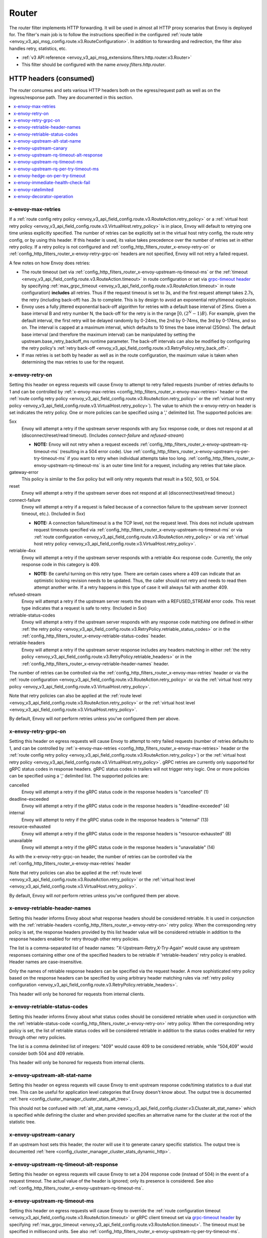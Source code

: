 .. _config_http_filters_router:

Router
======

The router filter implements HTTP forwarding. It will be used in almost all HTTP proxy scenarios
that Envoy is deployed for. The filter's main job is to follow the instructions specified in the
configured :ref:`route table <envoy_v3_api_msg_config.route.v3.RouteConfiguration>`. In addition to forwarding and
redirection, the filter also handles retry, statistics, etc.

* :ref:`v3 API reference <envoy_v3_api_msg_extensions.filters.http.router.v3.Router>`
* This filter should be configured with the name *envoy.filters.http.router*.

.. _config_http_filters_router_headers_consumed:

HTTP headers (consumed)
-----------------------

The router consumes and sets various HTTP headers both on the egress/request path as well as on the
ingress/response path. They are documented in this section.

.. contents::
  :local:

.. _config_http_filters_router_x-envoy-max-retries:

x-envoy-max-retries
^^^^^^^^^^^^^^^^^^^
If a :ref:`route config retry policy <envoy_v3_api_field_config.route.v3.RouteAction.retry_policy>` or a
:ref:`virtual host retry policy <envoy_v3_api_field_config.route.v3.VirtualHost.retry_policy>` is in place, Envoy will default to retrying
one time unless explicitly specified. The number of retries can be explicitly set in the virtual host retry config,
the route retry config, or by using this header. If this header is used, its value takes precedence over the number of
retries set in either retry policy. If a retry policy is not configured and :ref:`config_http_filters_router_x-envoy-retry-on`
or :ref:`config_http_filters_router_x-envoy-retry-grpc-on` headers are not specified, Envoy will not retry a failed request.

A few notes on how Envoy does retries:

* The route timeout (set via :ref:`config_http_filters_router_x-envoy-upstream-rq-timeout-ms` or the
  :ref:`timeout <envoy_v3_api_field_config.route.v3.RouteAction.timeout>` in route configuration or set via
  `grpc-timeout header <https://github.com/grpc/grpc/blob/master/doc/PROTOCOL-HTTP2.md>`_  by specifying
  :ref:`max_grpc_timeout <envoy_v3_api_field_config.route.v3.RouteAction.timeout>` in route configuration) **includes** all
  retries. Thus if the request timeout is set to 3s, and the first request attempt takes 2.7s, the
  retry (including back-off) has .3s to complete. This is by design to avoid an exponential
  retry/timeout explosion.
* Envoy uses a fully jittered exponential back-off algorithm for retries with a default base
  interval of 25ms. Given a base interval B and retry number N, the back-off for the retry is in
  the range :math:`\big[0, (2^N-1)B\big)`. For example, given the default interval, the first retry
  will be delayed randomly by 0-24ms, the 2nd by 0-74ms, the 3rd by 0-174ms, and so on. The
  interval is capped at a maximum interval, which defaults to 10 times the base interval (250ms).
  The default base interval (and therefore the maximum interval) can be manipulated by setting the
  upstream.base_retry_backoff_ms runtime parameter. The back-off intervals can also be modified
  by configuring the retry policy's
  :ref:`retry back-off <envoy_v3_api_field_config.route.v3.RetryPolicy.retry_back_off>`.
* If max retries is set both by header as well as in the route configuration, the maximum value is
  taken when determining the max retries to use for the request.

.. _config_http_filters_router_x-envoy-retry-on:

x-envoy-retry-on
^^^^^^^^^^^^^^^^

Setting this header on egress requests will cause Envoy to attempt to retry failed requests (number
of retries defaults to 1 and can be controlled by :ref:`x-envoy-max-retries
<config_http_filters_router_x-envoy-max-retries>` header or the :ref:`route config retry policy
<envoy_v3_api_field_config.route.v3.RouteAction.retry_policy>` or the :ref:`virtual host retry policy <envoy_v3_api_field_config.route.v3.VirtualHost.retry_policy>`).
The value to which the x-envoy-retry-on header is set indicates the retry policy. One or more policies
can be specified using a ',' delimited list. The supported policies are:

5xx
  Envoy will attempt a retry if the upstream server responds with any 5xx response code, or does not
  respond at all (disconnect/reset/read timeout). (Includes *connect-failure* and *refused-stream*)

  * **NOTE:** Envoy will not retry when a request exceeds
    :ref:`config_http_filters_router_x-envoy-upstream-rq-timeout-ms` (resulting in a 504 error
    code). Use :ref:`config_http_filters_router_x-envoy-upstream-rq-per-try-timeout-ms` if you want
    to retry when individual attempts take too long.
    :ref:`config_http_filters_router_x-envoy-upstream-rq-timeout-ms` is an outer time limit for a
    request, including any retries that take place.

gateway-error
  This policy is similar to the *5xx* policy but will only retry requests that result in a 502, 503,
  or 504.

reset
  Envoy will attempt a retry if the upstream server does not respond at all (disconnect/reset/read timeout.)

connect-failure
  Envoy will attempt a retry if a request is failed because of a connection failure to the upstream
  server (connect timeout, etc.). (Included in *5xx*)

  * **NOTE:** A connection failure/timeout is a the TCP level, not the request level. This does not
    include upstream request timeouts specified via
    :ref:`config_http_filters_router_x-envoy-upstream-rq-timeout-ms` or via :ref:`route
    configuration <envoy_v3_api_field_config.route.v3.RouteAction.retry_policy>` or via
    :ref:`virtual host retry policy <envoy_v3_api_field_config.route.v3.VirtualHost.retry_policy>`.

retriable-4xx
  Envoy will attempt a retry if the upstream server responds with a retriable 4xx response code.
  Currently, the only response code in this category is 409.

  * **NOTE:** Be careful turning on this retry type. There are certain cases where a 409 can indicate
    that an optimistic locking revision needs to be updated. Thus, the caller should not retry and
    needs to read then attempt another write. If a retry happens in this type of case it will always
    fail with another 409.

refused-stream
  Envoy will attempt a retry if the upstream server resets the stream with a REFUSED_STREAM error
  code. This reset type indicates that a request is safe to retry. (Included in *5xx*)

retriable-status-codes
  Envoy will attempt a retry if the upstream server responds with any response code matching one defined
  in either :ref:`the retry policy <envoy_v3_api_field_config.route.v3.RetryPolicy.retriable_status_codes>`
  or in the :ref:`config_http_filters_router_x-envoy-retriable-status-codes` header.

retriable-headers
  Envoy will attempt a retry if the upstream server response includes any headers matching in either
  :ref:`the retry policy <envoy_v3_api_field_config.route.v3.RetryPolicy.retriable_headers>` or in the
  :ref:`config_http_filters_router_x-envoy-retriable-header-names` header.

The number of retries can be controlled via the
:ref:`config_http_filters_router_x-envoy-max-retries` header or via the :ref:`route
configuration <envoy_v3_api_field_config.route.v3.RouteAction.retry_policy>` or via the
:ref:`virtual host retry policy <envoy_v3_api_field_config.route.v3.VirtualHost.retry_policy>`.

Note that retry policies can also be applied at the :ref:`route level
<envoy_v3_api_field_config.route.v3.RouteAction.retry_policy>` or the
:ref:`virtual host level <envoy_v3_api_field_config.route.v3.VirtualHost.retry_policy>`.

By default, Envoy will *not* perform retries unless you've configured them per above.

.. _config_http_filters_router_x-envoy-retry-grpc-on:

x-envoy-retry-grpc-on
^^^^^^^^^^^^^^^^^^^^^
Setting this header on egress requests will cause Envoy to attempt to retry failed requests (number of
retries defaults to 1, and can be controlled by
:ref:`x-envoy-max-retries <config_http_filters_router_x-envoy-max-retries>`
header or the :ref:`route config retry policy <envoy_v3_api_field_config.route.v3.RouteAction.retry_policy>`) or the
:ref:`virtual host retry policy <envoy_v3_api_field_config.route.v3.VirtualHost.retry_policy>`.
gRPC retries are currently only supported for gRPC status codes in response headers. gRPC status codes in
trailers will not trigger retry logic. One or more policies can be specified  using a ',' delimited
list. The supported policies are:

cancelled
  Envoy will attempt a retry if the gRPC status code in the response headers is "cancelled" (1)

deadline-exceeded
  Envoy will attempt a retry if the gRPC status code in the response headers is "deadline-exceeded" (4)

internal
  Envoy will attempt to retry if the gRPC status code in the response headers is "internal" (13)

resource-exhausted
  Envoy will attempt a retry if the gRPC status code in the response headers is "resource-exhausted" (8)

unavailable
  Envoy will attempt a retry if the gRPC status code in the response headers is "unavailable" (14)

As with the x-envoy-retry-grpc-on header, the number of retries can be controlled via the
:ref:`config_http_filters_router_x-envoy-max-retries` header

Note that retry policies can also be applied at the :ref:`route level
<envoy_v3_api_field_config.route.v3.RouteAction.retry_policy>` or the
:ref:`virtual host level <envoy_v3_api_field_config.route.v3.VirtualHost.retry_policy>`.

By default, Envoy will *not* perform retries unless you've configured them per above.

.. _config_http_filters_router_x-envoy-retriable-header-names:

x-envoy-retriable-header-names
^^^^^^^^^^^^^^^^^^^^^^^^^^^^^^
Setting this header informs Envoy about what response headers should be considered retriable. It is used
in conjunction with the :ref:`retriable-headers <config_http_filters_router_x-envoy-retry-on>` retry policy.
When the corresponding retry policy is set, the response headers provided by this list header value will be
considered retriable in addition to the response headers enabled for retry through other retry policies.

The list is a comma-separated list of header names: "X-Upstream-Retry,X-Try-Again" would cause any upstream
responses containing either one of the specified headers to be retriable if 'retriable-headers' retry policy
is enabled. Header names are case-insensitive.

Only the names of retriable response headers can be specified via the request header. A more sophisticated
retry policy based on the response headers can be specified by using arbitrary header matching rules
via :ref:`retry policy configuration <envoy_v3_api_field_config.route.v3.RetryPolicy.retriable_headers>`.

This header will only be honored for requests from internal clients.

.. _config_http_filters_router_x-envoy-retriable-status-codes:

x-envoy-retriable-status-codes
^^^^^^^^^^^^^^^^^^^^^^^^^^^^^^
Setting this header informs Envoy about what status codes should be considered retriable when used in
conjunction with the :ref:`retriable-status-code <config_http_filters_router_x-envoy-retry-on>` retry policy.
When the corresponding retry policy is set, the list of retriable status codes will be considered retriable
in addition to the status codes enabled for retry through other retry policies.

The list is a comma delimited list of integers: "409" would cause 409 to be considered retriable, while "504,409"
would consider both 504 and 409 retriable.

This header will only be honored for requests from internal clients.

.. _config_http_filters_router_x-envoy-upstream-alt-stat-name:

x-envoy-upstream-alt-stat-name
^^^^^^^^^^^^^^^^^^^^^^^^^^^^^^

Setting this header on egress requests will cause Envoy to emit upstream response code/timing
statistics to a dual stat tree. This can be useful for application level categories that Envoy
doesn't know about. The output tree is documented :ref:`here <config_cluster_manager_cluster_stats_alt_tree>`.

This should not be confused with :ref:`alt_stat_name <envoy_v3_api_field_config.cluster.v3.Cluster.alt_stat_name>` which
is specified while defining the cluster and when provided specifies an alternative name for the
cluster at the root of the statistic tree.

x-envoy-upstream-canary
^^^^^^^^^^^^^^^^^^^^^^^

If an upstream host sets this header, the router will use it to generate canary specific statistics.
The output tree is documented :ref:`here <config_cluster_manager_cluster_stats_dynamic_http>`.

.. _config_http_filters_router_x-envoy-upstream-rq-timeout-alt-response:

x-envoy-upstream-rq-timeout-alt-response
^^^^^^^^^^^^^^^^^^^^^^^^^^^^^^^^^^^^^^^^

Setting this header on egress requests will cause Envoy to set a 204 response code (instead of 504)
in the event of a request timeout. The actual value of the header is ignored; only its presence
is considered. See also :ref:`config_http_filters_router_x-envoy-upstream-rq-timeout-ms`.

.. _config_http_filters_router_x-envoy-upstream-rq-timeout-ms:

x-envoy-upstream-rq-timeout-ms
^^^^^^^^^^^^^^^^^^^^^^^^^^^^^^

Setting this header on egress requests will cause Envoy to override the :ref:`route configuration timeout
<envoy_v3_api_field_config.route.v3.RouteAction.timeout>` or gRPC client timeout set via `grpc-timeout header
<https://github.com/grpc/grpc/blob/master/doc/PROTOCOL-HTTP2.md>`_  by specifying :ref:`max_grpc_timeout
<envoy_v3_api_field_config.route.v3.RouteAction.timeout>`. The timeout must be specified in millisecond
units. See also :ref:`config_http_filters_router_x-envoy-upstream-rq-per-try-timeout-ms`.

.. _config_http_filters_router_x-envoy-upstream-rq-per-try-timeout-ms:

x-envoy-upstream-rq-per-try-timeout-ms
^^^^^^^^^^^^^^^^^^^^^^^^^^^^^^^^^^^^^^

Setting this header on egress requests will cause Envoy to set a *per try* timeout on routed
requests. If a global route timeout is configured, this timeout must be less than the global route
timeout (see :ref:`config_http_filters_router_x-envoy-upstream-rq-timeout-ms`) or it is ignored.
This allows a caller to set a tight per try timeout to allow for retries while maintaining a
reasonable overall timeout. This timeout only applies before any part of the response is sent to
the downstream, which normally happens after the upstream has sent response headers.

x-envoy-hedge-on-per-try-timeout
^^^^^^^^^^^^^^^^^^^^^^^^^^^^^^^^

Setting this header on egress requests will cause Envoy to use a request
hedging strategy in the case of a per try timeout. This overrides the value set
in the :ref:`route configuration
<envoy_v3_api_field_config.route.v3.HedgePolicy.hedge_on_per_try_timeout>`. This means that a retry
will be issued without resetting the original request, leaving multiple upstream requests
in flight.

The value of the header should be "true" or "false", and is ignored if invalid.

.. _config_http_filters_router_x-envoy-immediate-health-check-fail:

x-envoy-immediate-health-check-fail
^^^^^^^^^^^^^^^^^^^^^^^^^^^^^^^^^^^

If the upstream host returns this header (set to any value), Envoy will immediately assume the
upstream host has failed :ref:`active health checking <arch_overview_health_checking>` (if the
cluster has been :ref:`configured <config_cluster_manager_cluster_hc>` for active health checking).
This can be used to fast fail an upstream host via standard data plane processing without waiting
for the next health check interval. The host can become healthy again via standard active health
checks. See the :ref:`health checking overview <arch_overview_health_checking>` for more
information.

.. _config_http_filters_router_x-envoy-ratelimited:

x-envoy-ratelimited
^^^^^^^^^^^^^^^^^^^

If this header is set by upstream, Envoy will not retry. Currently the value of the header is not
looked at, only its presence. This header is set by :ref:`rate limit filter<config_http_filters_rate_limit>`
when the request is rate limited.

.. _config_http_filters_router_x-envoy-decorator-operation:

x-envoy-decorator-operation
^^^^^^^^^^^^^^^^^^^^^^^^^^^

If this header is present on ingress requests, its value will override any locally defined
operation (span) name on the server span generated by the tracing mechanism. Similarly, if
this header is present on an egress response, its value will override any locally defined
operation (span) name on the client span.

.. _config_http_filters_router_headers_set:

HTTP headers (set)
------------------

The router sets various HTTP headers both on the egress/request path as well as on the
ingress/response path. They are documented in this section.

.. contents::
  :local:

.. _config_http_filters_router_x-envoy-attempt-count:

x-envoy-attempt-count
^^^^^^^^^^^^^^^^^^^^^

Sent to the upstream to indicate which attempt the current request is in a series of retries. The value
will be "1" on the initial request, incrementing by one for each retry. Only set if the
:ref:`include_request_attempt_count <envoy_v3_api_field_config.route.v3.VirtualHost.include_request_attempt_count>`
flag is set to true.

Sent to the downstream to indicate how many upstream requests took place. The header will be absent if
the router did not send any upstream requests. The value will be "1" if only the original upstream
request was sent, incrementing by one for each retry. Only set if the
:ref:`include_attempt_count_in_response <envoy_v3_api_field_config.route.v3.VirtualHost.include_attempt_count_in_response>`
flag is set to true.

.. _config_http_filters_router_x-envoy-expected-rq-timeout-ms:

x-envoy-expected-rq-timeout-ms
^^^^^^^^^^^^^^^^^^^^^^^^^^^^^^

This is the time in milliseconds the router expects the request to be completed. Envoy sets this
header so that the upstream host receiving the request can make decisions based on the request
timeout, e.g., early exit. This is set on internal requests and is either taken from the
:ref:`config_http_filters_router_x-envoy-upstream-rq-timeout-ms` header or the :ref:`route timeout
<envoy_v3_api_field_config.route.v3.RouteAction.timeout>`, in that order.

x-envoy-upstream-service-time
^^^^^^^^^^^^^^^^^^^^^^^^^^^^^

Contains the time in milliseconds spent by the upstream host processing the request. This is useful
if the client wants to determine service time compared to network latency. This header is set on
responses.

.. _config_http_filters_router_x-envoy-original-path:

x-envoy-original-path
^^^^^^^^^^^^^^^^^^^^^

If the route utilizes :ref:`prefix_rewrite <envoy_v3_api_field_config.route.v3.RouteAction.prefix_rewrite>`
or :ref:`regex_rewrite <envoy_v3_api_field_config.route.v3.RouteAction.regex_rewrite>`,
Envoy will put the original path header in this header. This can be useful for logging and
debugging.

.. _config_http_filters_router_x-envoy-overloaded_set:

x-envoy-overloaded
^^^^^^^^^^^^^^^^^^

Envoy will set this header on the downstream response
if a request was dropped due to either :ref:`maintenance mode
<config_http_filters_router_runtime_maintenance_mode>` or upstream :ref:`circuit breaking
<arch_overview_circuit_break>`.

.. _config_http_filters_router_stats:

Statistics
----------

The router outputs many statistics in the cluster namespace (depending on the cluster specified in
the chosen route). See :ref:`here <config_cluster_manager_cluster_stats>` for more information.

The router filter outputs statistics in the *http.<stat_prefix>.* namespace. The :ref:`stat prefix
<envoy_v3_api_field_extensions.filters.network.http_connection_manager.v3.HttpConnectionManager.stat_prefix>` comes from the
owning HTTP connection manager.

.. csv-table::
  :header: Name, Type, Description
  :widths: 1, 1, 2

  no_route, Counter, Total requests that had no route and resulted in a 404
  no_cluster, Counter, Total requests in which the target cluster did not exist and which by default result in a 503
  rq_redirect, Counter, Total requests that resulted in a redirect response
  rq_direct_response, Counter, Total requests that resulted in a direct response
  rq_total, Counter, Total routed requests
  rq_reset_after_downstream_response_started, Counter, Total requests that were reset after downstream response had started

.. _config_http_filters_router_vcluster_stats:

Virtual Clusters
^^^^^^^^^^^^^^^^

Virtual cluster statistics are output in the
*vhost.<virtual host name>.vcluster.<virtual cluster name>.* namespace and include the following
statistics:

.. csv-table::
  :header: Name, Type, Description
  :widths: 1, 1, 2

  upstream_rq_<\*xx>, Counter, "Aggregate HTTP response codes (e.g., 2xx, 3xx, etc.)"
  upstream_rq_<\*>, Counter, "Specific HTTP response codes (e.g., 201, 302, etc.)"
  upstream_rq_retry, Counter, Total request retries
  upstream_rq_retry_limit_exceeded, Counter, Total requests not retried due to exceeding :ref:`the configured number of maximum retries <config_http_filters_router_x-envoy-max-retries>`
  upstream_rq_retry_overflow, Counter, Total requests not retried due to circuit breaking or exceeding the :ref:`retry budgets <envoy_v3_api_field_config.cluster.v3.CircuitBreakers.Thresholds.retry_budget>`
  upstream_rq_retry_success, Counter, Total request retry successes
  upstream_rq_time, Histogram, Request time milliseconds
  upstream_rq_timeout, Counter, Total requests that timed out waiting for a response
  upstream_rq_total, Counter, Total requests initiated by the router to the upstream

Runtime
-------

The router filter supports the following runtime settings:

upstream.base_retry_backoff_ms
  Base exponential retry back-off time. See :ref:`here <arch_overview_http_routing_retry>` and
  :ref:`config_http_filters_router_x-envoy-max-retries` for more information. Defaults to 25ms.
  The default maximum retry back-off time is 10 times this value.

.. _config_http_filters_router_runtime_maintenance_mode:

upstream.maintenance_mode.<cluster name>
  % of requests that will result in an immediate 503 response. This overrides any routing behavior
  for requests that would have been destined for <cluster name>. This can be used for load
  shedding, failure injection, etc. Defaults to disabled.

upstream.use_retry
  % of requests that are eligible for retry. This configuration is checked before any other retry
  configuration and can be used to fully disable retries across all Envoys if needed.
